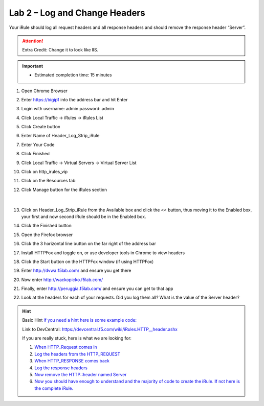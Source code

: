 #####################################################
Lab 2 – Log and Change Headers
#####################################################

Your iRule should log all request headers and all response headers and should remove the response header “Server”.

.. ATTENTION::
  Extra Credit: Change it to look like IIS.

.. IMPORTANT::
  •	Estimated completion time: 15 minutes

#. Open Chrome Browser
#. Enter https://bigip1 into the address bar and hit Enter
#. Login with username: admin password: admin
#. Click Local Traffic -> iRules  -> iRules List
#. Click Create button
#. Enter Name of Header_Log_Strip_iRule
#. Enter Your Code
#. Click Finished
#. Click Local Traffic -> Virtual Servers -> Virtual Server List
#. Click on http_irules_vip
#. Click on the Resources tab
#. Click Manage button for the iRules section

   .. figure:: ./images/iRulesManage.png
      :width: 1200

   |

#. Click on Header_Log_Strip_iRule from the Available box and click the << button, thus moving it to the Enabled box, your first and now second iRule should be in the Enabled box.
#. Click the Finished button
#. Open the Firefox browser
#. Click the 3 horizontal line button on the far right of the address bar
#. Install HTTPFox and toggle on, or use developer tools in Chrome to view headers
#. Click the Start button on the HTTPFox window (if using HTTPFox)
#. Enter http://dvwa.f5lab.com/  and ensure you get there
#. Now enter http://wackopicko.f5lab.com/
#. Finally, enter http://peruggia.f5lab.com/ and ensure you can get to that app
#. Look at the headers for each of your requests. Did you log them all? What is the value of the Server header?


.. HINT::

  Basic Hint
  `if you need a hint here is some example code: <../../class1/module1/irules/lab2irule.html>`__

  Link to DevCentral: https://devcentral.f5.com/wiki/iRules.HTTP__header.ashx

  If you are really stuck, here is what we are looking for:

  #. `When HTTP_Request comes in <../../class1/module1/irules/lab2irule_when.html>`__
  #. `Log the headers from the HTTP_REQUEST <../../class1/module1/irules/lab2irule_log.html>`__
  #. `When HTTP_RESPONSE comes back <../../class1/module1/irules/lab2irule_response.html>`__
  #. `Log the response headers <../../class1/module1/irules/lab2irule_headers.html>`__
  #. `Now remove the HTTP::header named Server <../../class1/module1/irules/lab2irule_server.html>`__
  #. `Now you should have enough to understand and the majority of code to create the iRule.  If not here is the complete iRule. <../../class1/module1/irules/lab2irule_complete.html>`__
